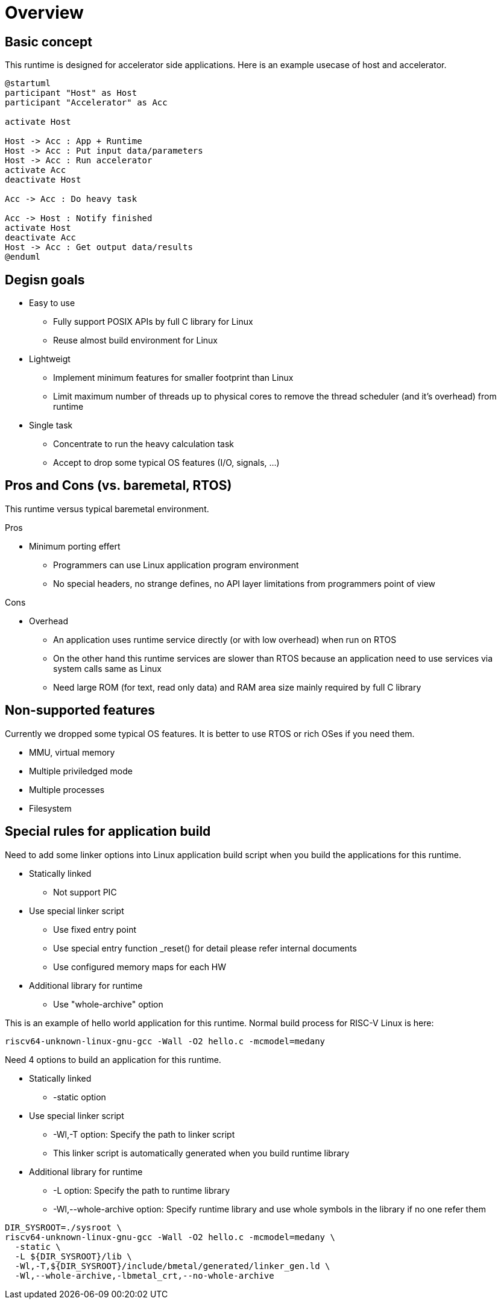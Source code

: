 
= Overview

== Basic concept

This runtime is designed for accelerator side applications.
Here is an example usecase of host and accelerator.

[plantuml]
----
@startuml
participant "Host" as Host
participant "Accelerator" as Acc

activate Host

Host -> Acc : App + Runtime
Host -> Acc : Put input data/parameters
Host -> Acc : Run accelerator
activate Acc
deactivate Host

Acc -> Acc : Do heavy task

Acc -> Host : Notify finished
activate Host
deactivate Acc
Host -> Acc : Get output data/results
@enduml
----

== Degisn goals

* Easy to use
  ** Fully support POSIX APIs by full C library for Linux
  ** Reuse almost build environment for Linux
* Lightweigt
  ** Implement minimum features for smaller footprint than Linux
  ** Limit maximum number of threads up to physical cores to remove the thread scheduler (and it's overhead) from runtime
* Single task
  ** Concentrate to run the heavy calculation task
  ** Accept to drop some typical OS features (I/O, signals, ...)


== Pros and Cons (vs. baremetal, RTOS)

This runtime versus typical baremetal environment.

Pros

* Minimum porting effert
  ** Programmers can use Linux application program environment
  ** No special headers, no strange defines, no API layer limitations from programmers point of view

Cons

* Overhead
  ** An application uses runtime service directly (or with low overhead) when run on RTOS
  ** On the other hand this runtime services are slower than RTOS because an application need to use services via system calls same as Linux
  ** Need large ROM (for text, read only data) and RAM area size mainly required by full C library


== Non-supported features

Currently we dropped some typical OS features. It is better to use RTOS or rich OSes if you need them.

* MMU, virtual memory
* Multiple priviledged mode
* Multiple processes
* Filesystem


== Special rules for application build

Need to add some linker options into Linux application build script when you build the applications for this runtime.

* Statically linked
  ** Not support PIC
* Use special linker script
  ** Use fixed entry point
  ** Use special entry function _reset() for detail please refer internal documents
  ** Use configured memory maps for each HW
* Additional library for runtime
  ** Use "whole-archive" option

This is an example of hello world application for this runtime.
Normal build process for RISC-V Linux is here:

[source,sh]
----
riscv64-unknown-linux-gnu-gcc -Wall -O2 hello.c -mcmodel=medany
----

Need 4 options to build an application for this runtime.

* Statically linked
  ** -static option
* Use special linker script
  ** -Wl,-T option: Specify the path to linker script
  ** This linker script is automatically generated when you build runtime library
* Additional library for runtime
  ** -L option: Specify the path to runtime library
  ** -Wl,--whole-archive option: Specify runtime library and use whole symbols in the library if no one refer them

[source,sh]
----
DIR_SYSROOT=./sysroot \
riscv64-unknown-linux-gnu-gcc -Wall -O2 hello.c -mcmodel=medany \
  -static \
  -L ${DIR_SYSROOT}/lib \
  -Wl,-T,${DIR_SYSROOT}/include/bmetal/generated/linker_gen.ld \
  -Wl,--whole-archive,-lbmetal_crt,--no-whole-archive
----
